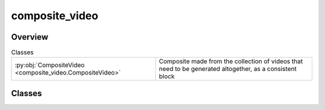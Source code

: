 
composite_video
===============

.. py:module:: composite_video


Overview
--------

.. list-table:: Classes
   :header-rows: 0
   :widths: auto
   :class: summarytable

   * - :py:obj:`CompositeVideo <composite_video.CompositeVideo>`
     - Composite made from the collection of videos that need to be generated altogether, as a consistent block




Classes
-------

.. py:class:: CompositeVideo(target_file_name=None)

   Bases: :py:obj:`vikit.video.video.Video`

   Composite made from the collection of videos that need to be generated altogether, as a consistent block
   It could be a final video or intermediate  composing specific scenes of the final video.

   Composite video can include other composite videos, and so on, to build a tree of videos to be generated


   .. rubric:: Overview


   .. list-table:: Methods
      :header-rows: 0
      :widths: auto
      :class: summarytable

      * - :py:obj:`append_video <composite_video.CompositeVideo.append_video>`\ (video)
        - Append a video to the list of videos to be mixed
      * - :py:obj:`build <composite_video.CompositeVideo.build>`\ (build_settings, building_strategy)
        - Mix all the videos in the list: here we actually build and stitch the videos together, will take some time and resources,
      * - :py:obj:`get_duration <composite_video.CompositeVideo.get_duration>`\ ()
        - Get the duration of the video, we recompute it everytime
      * - :py:obj:`get_file_name_by_state <composite_video.CompositeVideo.get_file_name_by_state>`\ (build_settings)
        - Get the target / expected file name for the composite video depending on its state
      * - :py:obj:`get_title <composite_video.CompositeVideo.get_title>`\ ()
        - Get the title of the video, we recompute it everytime


   .. rubric:: Members

   .. py:method:: append_video(video: vikit.video.video.Video = None)

      Append a video to the list of videos to be mixed

      params:
          video: The video to be appended

      :returns: The current object
      :rtype: self


   .. py:method:: build(build_settings=VideoBuildSettings(), building_strategy: vikit.video.composite_video_builder_strategy.CompositeVideoBuilderStrategy = None)

      Mix all the videos in the list: here we actually build and stitch the videos together, will take some time and resources,
      as we call external services and run video mixing locally.

      The actual algorithm depends on the provided strategy (local, cloud, etc.)

      :param build_settings: The settings to be used for the build
      :param building_strategy: The strategy to be used for the build

      :returns: The current object
      :rtype: self


   .. py:method:: get_duration()

      Get the duration of the video, we recompute it everytime
      as the duration of the video can change if we add or remove videos


   .. py:method:: get_file_name_by_state(build_settings: vikit.video.video.VideoBuildSettings = None)

      Get the target / expected file name for the composite video depending on its state
      State is build progressively from Instantiation to the final build, where steps like
      adding music or audio prompt are carried out

      params:
          build_settings: The settings to be used for the build

      :returns: The target file name
      :rtype: str


   .. py:method:: get_title()

      Get the title of the video, we recompute it everytime
      as the title of the video can change if we add or remove videos







